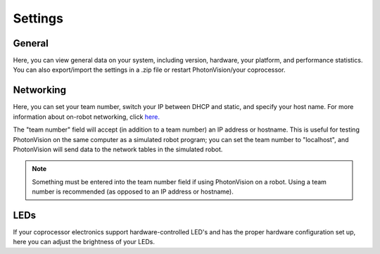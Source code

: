 Settings
========

.. image:: assets/settings.png

General
^^^^^^^
Here, you can view general data on your system, including version, hardware, your platform, and performance statistics. You can also export/import the settings in a .zip file or restart PhotonVision/your coprocessor.

Networking
^^^^^^^^^^
Here, you can set your team number, switch your IP between DHCP and static, and specify your host name. For more information about on-robot networking, click `here. <https://docs.wpilib.org/en/latest/docs/networking/networking-introduction/networking-basics.html>`_

The "team number" field will accept (in addition to a team number) an IP address or hostname. This is useful for testing PhotonVision on the same computer as a simulated robot program;
you can set the team number to "localhost", and PhotonVision will send data to the network tables in the simulated robot.

.. note:: Something must be entered into the team number field if using PhotonVision on a robot. Using a team number is recommended (as opposed to an IP address or hostname).

LEDs
^^^^
If your coprocessor electronics support hardware-controlled LED's and has the proper hardware configuration set up, here you can adjust the brightness of your LEDs.

